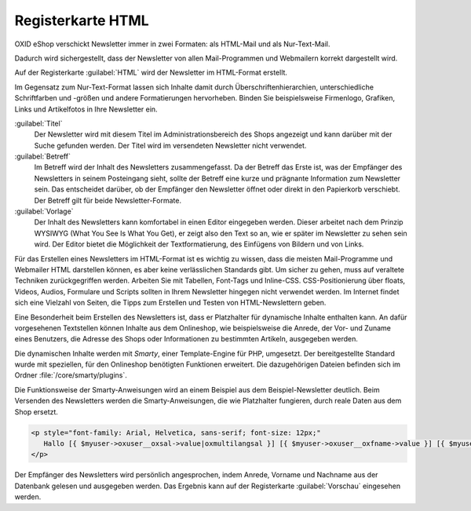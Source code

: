 Registerkarte HTML
==================

OXID eShop verschickt Newsletter immer in zwei Formaten: als HTML-Mail und als Nur-Text-Mail.

Dadurch wird sichergestellt, dass der Newsletter von allen Mail-Programmen und Webmailern korrekt dargestellt wird.

Auf der Registerkarte :guilabel:`HTML` wird der Newsletter im HTML-Format erstellt.

Im Gegensatz zum Nur-Text-Format lassen sich Inhalte damit durch Überschriftenhierarchien, unterschiedliche Schriftfarben und -größen und andere Formatierungen hervorheben. Binden Sie beispielsweise Firmenlogo, Grafiken, Links und Artikelfotos in Ihre Newsletter ein.

.. image:: ../../media/screenshots/oxbaif01.png
   :alt: Newsletter - Registerkarte HTML
   :height: 346
   :width: 650

:guilabel:`Titel`
   Der Newsletter wird mit diesem Titel im Administrationsbereich des Shops angezeigt und kann darüber mit der Suche gefunden werden. Der Titel wird im versendeten Newsletter nicht verwendet.

:guilabel:`Betreff`
   Im Betreff wird der Inhalt des Newsletters zusammengefasst. Da der Betreff das Erste ist, was der Empfänger des Newsletters in seinem Posteingang sieht, sollte der Betreff eine kurze und prägnante Information zum Newsletter sein. Das entscheidet darüber, ob der Empfänger den Newsletter öffnet oder direkt in den Papierkorb verschiebt. Der Betreff gilt für beide Newsletter-Formate.

:guilabel:`Vorlage`
   Der Inhalt des Newsletters kann komfortabel in einen Editor eingegeben werden. Dieser arbeitet nach dem Prinzip WYSIWYG (What You See Is What You Get), er zeigt also den Text so an, wie er später im Newsletter zu sehen sein wird. Der Editor bietet die Möglichkeit der Textformatierung, des Einfügens von Bildern und von Links.

Für das Erstellen eines Newsletters im HTML-Format ist es wichtig zu wissen, dass die meisten Mail-Programme und Webmailer HTML darstellen können, es aber keine verlässlichen Standards gibt. Um sicher zu gehen, muss auf veraltete Techniken zurückgegriffen werden. Arbeiten Sie mit Tabellen, Font-Tags und Inline-CSS. CSS-Positionierung über floats, Videos, Audios, Formulare und Scripts sollten in Ihrem Newsletter hingegen nicht verwendet werden. Im Internet findet sich eine Vielzahl von Seiten, die Tipps zum Erstellen und Testen von HTML-Newslettern geben.

Eine Besonderheit beim Erstellen des Newsletters ist, dass er Platzhalter für dynamische Inhalte enthalten kann. An dafür vorgesehenen Textstellen können Inhalte aus dem Onlineshop, wie beispielsweise die Anrede, der Vor- und Zuname eines Benutzers, die Adresse des Shops oder Informationen zu bestimmten Artikeln, ausgegeben werden.

Die dynamischen Inhalte werden mit *Smarty*, einer Template-Engine für PHP, umgesetzt. Der bereitgestellte Standard wurde mit speziellen, für den Onlineshop benötigten Funktionen erweitert. Die dazugehörigen Dateien befinden sich im Ordner :file:`/core/smarty/plugins`.

Die Funktionsweise der Smarty-Anweisungen wird an einem Beispiel aus dem Beispiel-Newsletter deutlich. Beim Versenden des Newsletters werden die Smarty-Anweisungen, die wie Platzhalter fungieren, durch reale Daten aus dem Shop ersetzt.

.. code::

   <p style="font-family: Arial, Helvetica, sans-serif; font-size: 12px;"
      Hallo [{ $myuser->oxuser__oxsal->value|oxmultilangsal }] [{ $myuser->oxuser__oxfname->value }] [{ $myuser->oxuser__oxlname->value }],
   </p>


Der Empfänger des Newsletters wird persönlich angesprochen, indem  Anrede, Vorname und Nachname aus der Datenbank gelesen und ausgegeben werden. Das Ergebnis kann auf der Registerkarte :guilabel:`Vorschau` eingesehen werden.

.. seealso:: `E-Mail Standards Project <http://www.email-standards.org>`_ | `Smarty Template Engine <https://www.smarty.net>`_ | :doc:`Registerkarte Vorschau <registerkarte-vorschau>`

.. Intern: oxbaif, Status:, F1: newsletter_main